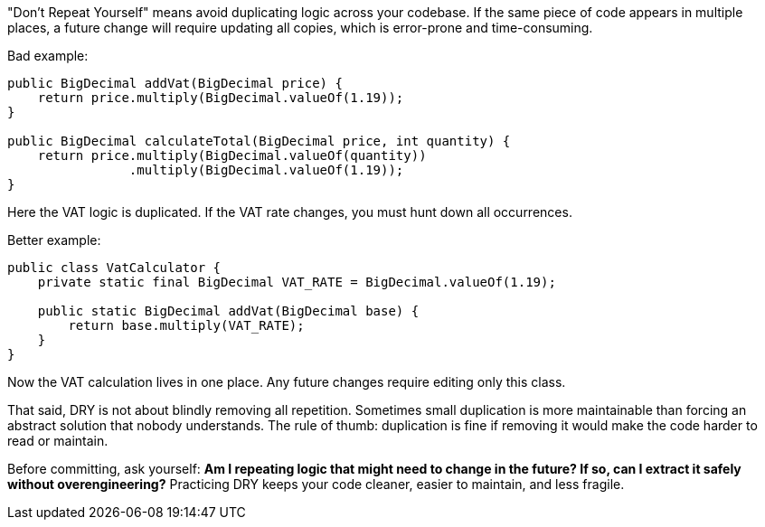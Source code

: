 "Don't Repeat Yourself" means avoid duplicating logic across your codebase. If the same piece of code appears in multiple places, a future change will require updating all copies, which is error-prone and time-consuming.

Bad example:

```java
public BigDecimal addVat(BigDecimal price) {
    return price.multiply(BigDecimal.valueOf(1.19));
}

public BigDecimal calculateTotal(BigDecimal price, int quantity) {
    return price.multiply(BigDecimal.valueOf(quantity))
                .multiply(BigDecimal.valueOf(1.19));
}
```

Here the VAT logic is duplicated. If the VAT rate changes, you must hunt down all occurrences.

Better example:

```java
public class VatCalculator {
    private static final BigDecimal VAT_RATE = BigDecimal.valueOf(1.19);

    public static BigDecimal addVat(BigDecimal base) {
        return base.multiply(VAT_RATE);
    }
}
```

Now the VAT calculation lives in one place. Any future changes require editing only this class.

That said, DRY is not about blindly removing all repetition. Sometimes small duplication is more maintainable than forcing an abstract solution that nobody understands. The rule of thumb: duplication is fine if removing it would make the code harder to read or maintain.

Before committing, ask yourself: *Am I repeating logic that might need to change in the future? If so, can I extract it safely without overengineering?* Practicing DRY keeps your code cleaner, easier to maintain, and less fragile.
